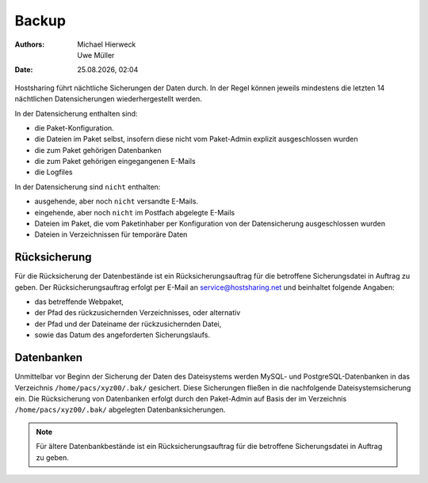 ======
Backup
======

.. |date| date:: %d.%m.%Y 
.. |time| date:: %H:%M  
   
:Authors: - Michael Hierweck
          - Uwe Müller  
   
:Date: |date|, |time|


Hostsharing führt nächtliche Sicherungen der Daten durch. In der Regel können jeweils mindestens die letzten 14 nächtlichen Datensicherungen wiederhergestellt werden. 

In der Datensicherung enthalten sind: 

* die Paket-Konfiguration.
* die Dateien im Paket selbst, insofern diese nicht vom Paket-Admin explizit ausgeschlossen wurden
* die zum Paket gehörigen Datenbanken 
* die zum Paket gehörigen eingegangenen E-Mails
* die Logfiles



In der Datensicherung sind ``nicht`` enthalten:

* ausgehende, aber noch ``nicht`` versandte E-Mails.
* eingehende, aber noch ``nicht`` im Postfach abgelegte E-Mails
* Dateien im Paket, die vom Paketinhaber per Konfiguration von der Datensicherung ausgeschlossen wurden
* Dateien in Verzeichnissen für temporäre Daten
          

Rücksicherung
-------------

Für die Rücksicherung der Datenbestände ist ein Rücksicherungsauftrag für die betroffene Sicherungsdatei in Auftrag zu geben.
Der Rücksicherungsauftrag erfolgt per E-Mail an service@hostsharing.net und beinhaltet folgende Angaben:

* das betreffende Webpaket,
* der Pfad des rückzusichernden Verzeichnisses, oder alternativ
* der Pfad und der Dateiname der rückzusichernden Datei,
* sowie das Datum des angeforderten Sicherungslaufs.

Datenbanken
-----------

Unmittelbar vor Beginn der Sicherung der Daten des Dateisystems werden MySQL- und PostgreSQL-Datenbanken in das Verzeichnis ``/home/pacs/xyz00/.bak/``  gesichert. Diese Sicherungen fließen in die nachfolgende Dateisystemsicherung ein.
Die Rücksicherung von Datenbanken erfolgt durch den Paket-Admin auf Basis der im Verzeichnis ``/home/pacs/xyz00/.bak/`` abgelegten Datenbanksicherungen.


.. note::

        Für ältere Datenbankbestände ist ein Rücksicherungsauftrag für die betroffene Sicherungsdatei in Auftrag zu geben.

